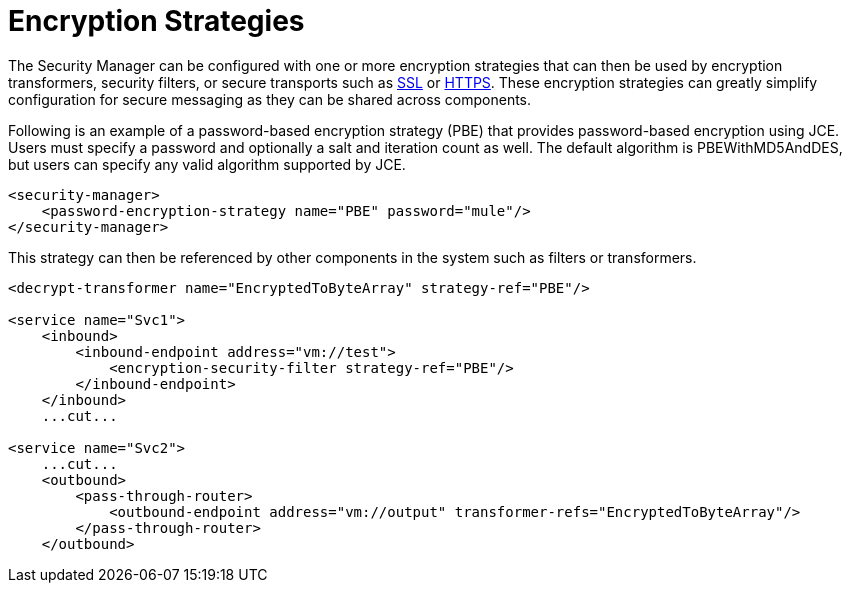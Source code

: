= Encryption Strategies

The Security Manager can be configured with one or more encryption strategies that can then be used by encryption transformers, security filters, or secure transports such as link:/documentation-3.2/display/32X/SSL+and+TLS+Transports+Reference[SSL] or link:/documentation-3.2/display/32X/HTTP+Transport+Reference[HTTPS]. These encryption strategies can greatly simplify configuration for secure messaging as they can be shared across components.

Following is an example of a password-based encryption strategy (PBE) that provides password-based encryption using JCE. Users must specify a password and optionally a salt and iteration count as well. The default algorithm is PBEWithMD5AndDES, but users can specify any valid algorithm supported by JCE.

[source, xml, linenums]
----
<security-manager>
    <password-encryption-strategy name="PBE" password="mule"/>
</security-manager>
----

This strategy can then be referenced by other components in the system such as filters or transformers.

[source, xml, linenums]
----
<decrypt-transformer name="EncryptedToByteArray" strategy-ref="PBE"/>

<service name="Svc1">
    <inbound>
        <inbound-endpoint address="vm://test">
            <encryption-security-filter strategy-ref="PBE"/>
        </inbound-endpoint>
    </inbound>
    ...cut...

<service name="Svc2">
    ...cut...
    <outbound>
        <pass-through-router>
            <outbound-endpoint address="vm://output" transformer-refs="EncryptedToByteArray"/>
        </pass-through-router>
    </outbound>
----
